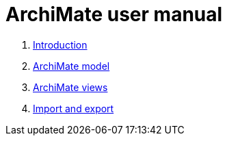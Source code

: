 // Disable all captions for figures.
:!figure-caption:

= ArchiMate user manual


1.   <<User_Documentation_en_os_Introduction.adoc#,Introduction>>
2.   <<User_Documentation_en_os_ArchimateModel.adoc#,ArchiMate model>>
3.   <<User_Documentation_en_os_ArchimateDiagram.adoc#,ArchiMate views>>
4.   <<User_Documentation_en_os_ImportExport.adoc#,Import and export>>
